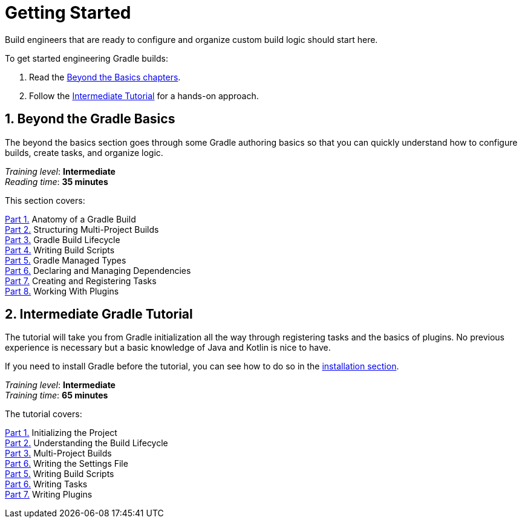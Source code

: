 // Copyright (C) 2024 Gradle, Inc.
//
// Licensed under the Creative Commons Attribution-Noncommercial-ShareAlike 4.0 International License.;
// you may not use this file except in compliance with the License.
// You may obtain a copy of the License at
//
//      https://creativecommons.org/licenses/by-nc-sa/4.0/
//
// Unless required by applicable law or agreed to in writing, software
// distributed under the License is distributed on an "AS IS" BASIS,
// WITHOUT WARRANTIES OR CONDITIONS OF ANY KIND, either express or implied.
// See the License for the specific language governing permissions and
// limitations under the License.

[[dev_introduction]]
= Getting Started

Build engineers that are ready to configure and organize custom build logic should start here.

To get started engineering Gradle builds:

1. Read the <<gradle_author_intro,Beyond the Basics chapters>>.
2. Follow the <<author_tutorial,Intermediate Tutorial>> for a hands-on approach.

[[gradle_author_intro]]
== 1. Beyond the Gradle Basics

The beyond the basics section goes through some Gradle authoring basics so that you can quickly understand how to configure builds, create tasks, and organize logic.

[sidebar]
_Training level_: **Intermediate** +
_Reading time_: **35 minutes**

This section covers:

<<gradle_directories_intermediate.adoc#gradle_directories,Part 1.>> Anatomy of a Gradle Build +
<<multi_project_builds_intermediate.adoc#intro_multi_project_builds,Part 2.>> Structuring Multi-Project Builds +
<<build_lifecycle_intermediate.adoc#build_lifecycle,Part 3.>> Gradle Build Lifecycle +
<<writing_build_scripts_intermediate.adoc#writing_build_scripts,Part 4.>> Writing Build Scripts +
<<gradle_managed_types_intermediate.adoc#gradle_types_intro,Part 5.>> Gradle Managed Types +
<<dependencies_intermediate.adoc#dependencies_intro,Part 6.>> Declaring and Managing Dependencies +
<<writing_tasks_intermediate.adoc#writing_tasks,Part 7.>> Creating and Registering Tasks +
<<plugins_intermediate.adoc#using_plugins,Part 8.>> Working With Plugins +

[[author_tutorial]]
== 2. Intermediate Gradle Tutorial

The tutorial will take you from Gradle initialization all the way through registering tasks and the basics of plugins.
No previous experience is necessary but a basic knowledge of Java and Kotlin is nice to have.

If you need to install Gradle before the tutorial, you can see how to do so in the <<installation.adoc#installation,installation section>>.

[sidebar]
_Training level_: **Intermediate** +
_Training time_: **65 minutes**

The tutorial covers:

<<part1_gradle_init_project#part1_begin,Part 1.>> Initializing the Project +
<<part2_build_lifecycle#part2_begin,Part 2.>> Understanding the Build Lifecycle +
<<part3_multi_project_builds#part3_begin,Part 3.>> Multi-Project Builds +
<<part4_settings_file#part4_begin,Part 6.>> Writing the Settings File +
<<part5_build_scripts#part5_begin,Part 5.>> Writing Build Scripts +
<<part6_writing_tasks#part6_begin,Part 6.>> Writing Tasks +
<<part7_writing_plugins#part7_begin,Part 7.>> Writing Plugins +
